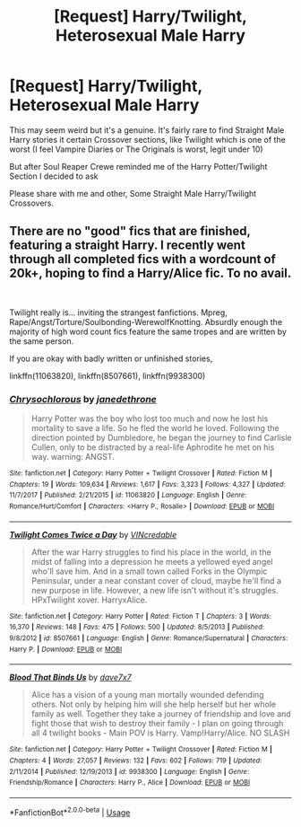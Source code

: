 #+TITLE: [Request] Harry/Twilight, Heterosexual Male Harry

* [Request] Harry/Twilight, Heterosexual Male Harry
:PROPERTIES:
:Author: KidCoheed
:Score: 4
:DateUnix: 1542611810.0
:DateShort: 2018-Nov-19
:FlairText: Request
:END:
This may seem weird but it's a genuine. It's fairly rare to find Straight Male Harry stories it certain Crossover sections, like Twilight which is one of the worst (I feel Vampire Diaries or The Originals is worst, legit under 10)

But after Soul Reaper Crewe reminded me of the Harry Potter/Twilight Section I decided to ask

Please share with me and other, Some Straight Male Harry/Twilight Crossovers.


** There are no "good" fics that are finished, featuring a straight Harry. I recently went through all completed fics with a wordcount of 20k+, hoping to find a Harry/Alice fic. To no avail.

​

Twilight really is... inviting the strangest fanfictions. Mpreg, Rape/Angst/Torture/Soulbonding-WerewolfKnotting. Absurdly enough the majority of high word count fics feature the same tropes and are written by the same person.

If you are okay with badly written or unfinished stories,

linkffn(11063820), linkffn(8507661), linkffn(9938300)
:PROPERTIES:
:Score: 7
:DateUnix: 1542615421.0
:DateShort: 2018-Nov-19
:END:

*** [[https://www.fanfiction.net/s/11063820/1/][*/Chrysochlorous/*]] by [[https://www.fanfiction.net/u/6251765/janedethrone][/janedethrone/]]

#+begin_quote
  Harry Potter was the boy who lost too much and now he lost his mortality to save a life. So he fled the world he loved. Following the direction pointed by Dumbledore, he began the journey to find Carlisle Cullen, only to be distracted by a real-life Aphrodite he met on his way. warning: ANGST.
#+end_quote

^{/Site/:} ^{fanfiction.net} ^{*|*} ^{/Category/:} ^{Harry} ^{Potter} ^{+} ^{Twilight} ^{Crossover} ^{*|*} ^{/Rated/:} ^{Fiction} ^{M} ^{*|*} ^{/Chapters/:} ^{19} ^{*|*} ^{/Words/:} ^{109,634} ^{*|*} ^{/Reviews/:} ^{1,617} ^{*|*} ^{/Favs/:} ^{3,323} ^{*|*} ^{/Follows/:} ^{4,327} ^{*|*} ^{/Updated/:} ^{11/7/2017} ^{*|*} ^{/Published/:} ^{2/21/2015} ^{*|*} ^{/id/:} ^{11063820} ^{*|*} ^{/Language/:} ^{English} ^{*|*} ^{/Genre/:} ^{Romance/Hurt/Comfort} ^{*|*} ^{/Characters/:} ^{<Harry} ^{P.,} ^{Rosalie>} ^{*|*} ^{/Download/:} ^{[[http://www.ff2ebook.com/old/ffn-bot/index.php?id=11063820&source=ff&filetype=epub][EPUB]]} ^{or} ^{[[http://www.ff2ebook.com/old/ffn-bot/index.php?id=11063820&source=ff&filetype=mobi][MOBI]]}

--------------

[[https://www.fanfiction.net/s/8507661/1/][*/Twilight Comes Twice a Day/*]] by [[https://www.fanfiction.net/u/898622/VINcredable][/VINcredable/]]

#+begin_quote
  After the war Harry struggles to find his place in the world, in the midst of falling into a depression he meets a yellowed eyed angel who'll save him. And in a small town called Forks in the Olympic Peninsular, under a near constant cover of cloud, maybe he'll find a new purpose in life. However, a new life isn't without it's struggles. HPxTwilight xover. HarryxAlice.
#+end_quote

^{/Site/:} ^{fanfiction.net} ^{*|*} ^{/Category/:} ^{Harry} ^{Potter} ^{*|*} ^{/Rated/:} ^{Fiction} ^{T} ^{*|*} ^{/Chapters/:} ^{3} ^{*|*} ^{/Words/:} ^{16,370} ^{*|*} ^{/Reviews/:} ^{148} ^{*|*} ^{/Favs/:} ^{475} ^{*|*} ^{/Follows/:} ^{500} ^{*|*} ^{/Updated/:} ^{8/5/2013} ^{*|*} ^{/Published/:} ^{9/8/2012} ^{*|*} ^{/id/:} ^{8507661} ^{*|*} ^{/Language/:} ^{English} ^{*|*} ^{/Genre/:} ^{Romance/Supernatural} ^{*|*} ^{/Characters/:} ^{Harry} ^{P.} ^{*|*} ^{/Download/:} ^{[[http://www.ff2ebook.com/old/ffn-bot/index.php?id=8507661&source=ff&filetype=epub][EPUB]]} ^{or} ^{[[http://www.ff2ebook.com/old/ffn-bot/index.php?id=8507661&source=ff&filetype=mobi][MOBI]]}

--------------

[[https://www.fanfiction.net/s/9938300/1/][*/Blood That Binds Us/*]] by [[https://www.fanfiction.net/u/4477207/dave7x7][/dave7x7/]]

#+begin_quote
  Alice has a vision of a young man mortally wounded defending others. Not only by helping him will she help herself but her whole family as well. Together they take a journey of friendship and love and fight those that wish to destroy their family - I plan on going through all 4 twilight books - Main POV is Harry. Vamp!Harry/Alice. NO SLASH
#+end_quote

^{/Site/:} ^{fanfiction.net} ^{*|*} ^{/Category/:} ^{Harry} ^{Potter} ^{+} ^{Twilight} ^{Crossover} ^{*|*} ^{/Rated/:} ^{Fiction} ^{M} ^{*|*} ^{/Chapters/:} ^{4} ^{*|*} ^{/Words/:} ^{27,057} ^{*|*} ^{/Reviews/:} ^{132} ^{*|*} ^{/Favs/:} ^{602} ^{*|*} ^{/Follows/:} ^{719} ^{*|*} ^{/Updated/:} ^{2/11/2014} ^{*|*} ^{/Published/:} ^{12/19/2013} ^{*|*} ^{/id/:} ^{9938300} ^{*|*} ^{/Language/:} ^{English} ^{*|*} ^{/Genre/:} ^{Friendship/Romance} ^{*|*} ^{/Characters/:} ^{Harry} ^{P.,} ^{Alice} ^{*|*} ^{/Download/:} ^{[[http://www.ff2ebook.com/old/ffn-bot/index.php?id=9938300&source=ff&filetype=epub][EPUB]]} ^{or} ^{[[http://www.ff2ebook.com/old/ffn-bot/index.php?id=9938300&source=ff&filetype=mobi][MOBI]]}

--------------

*FanfictionBot*^{2.0.0-beta} | [[https://github.com/tusing/reddit-ffn-bot/wiki/Usage][Usage]]
:PROPERTIES:
:Author: FanfictionBot
:Score: 1
:DateUnix: 1542615443.0
:DateShort: 2018-Nov-19
:END:
